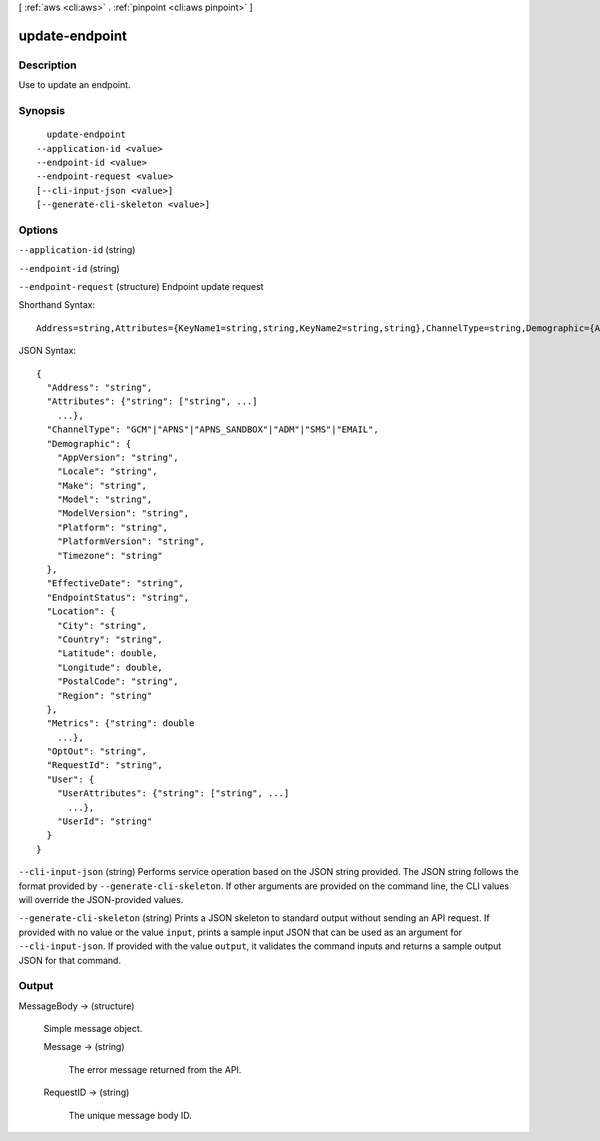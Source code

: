 [ :ref:`aws <cli:aws>` . :ref:`pinpoint <cli:aws pinpoint>` ]

.. _cli:aws pinpoint update-endpoint:


***************
update-endpoint
***************



===========
Description
===========

Use to update an endpoint.

========
Synopsis
========

::

    update-endpoint
  --application-id <value>
  --endpoint-id <value>
  --endpoint-request <value>
  [--cli-input-json <value>]
  [--generate-cli-skeleton <value>]




=======
Options
=======

``--application-id`` (string)


``--endpoint-id`` (string)


``--endpoint-request`` (structure)
Endpoint update request



Shorthand Syntax::

    Address=string,Attributes={KeyName1=string,string,KeyName2=string,string},ChannelType=string,Demographic={AppVersion=string,Locale=string,Make=string,Model=string,ModelVersion=string,Platform=string,PlatformVersion=string,Timezone=string},EffectiveDate=string,EndpointStatus=string,Location={City=string,Country=string,Latitude=double,Longitude=double,PostalCode=string,Region=string},Metrics={KeyName1=double,KeyName2=double},OptOut=string,RequestId=string,User={UserAttributes={KeyName1=[string,string],KeyName2=[string,string]},UserId=string}




JSON Syntax::

  {
    "Address": "string",
    "Attributes": {"string": ["string", ...]
      ...},
    "ChannelType": "GCM"|"APNS"|"APNS_SANDBOX"|"ADM"|"SMS"|"EMAIL",
    "Demographic": {
      "AppVersion": "string",
      "Locale": "string",
      "Make": "string",
      "Model": "string",
      "ModelVersion": "string",
      "Platform": "string",
      "PlatformVersion": "string",
      "Timezone": "string"
    },
    "EffectiveDate": "string",
    "EndpointStatus": "string",
    "Location": {
      "City": "string",
      "Country": "string",
      "Latitude": double,
      "Longitude": double,
      "PostalCode": "string",
      "Region": "string"
    },
    "Metrics": {"string": double
      ...},
    "OptOut": "string",
    "RequestId": "string",
    "User": {
      "UserAttributes": {"string": ["string", ...]
        ...},
      "UserId": "string"
    }
  }



``--cli-input-json`` (string)
Performs service operation based on the JSON string provided. The JSON string follows the format provided by ``--generate-cli-skeleton``. If other arguments are provided on the command line, the CLI values will override the JSON-provided values.

``--generate-cli-skeleton`` (string)
Prints a JSON skeleton to standard output without sending an API request. If provided with no value or the value ``input``, prints a sample input JSON that can be used as an argument for ``--cli-input-json``. If provided with the value ``output``, it validates the command inputs and returns a sample output JSON for that command.



======
Output
======

MessageBody -> (structure)

  Simple message object.

  Message -> (string)

    The error message returned from the API.

    

  RequestID -> (string)

    The unique message body ID.

    

  

